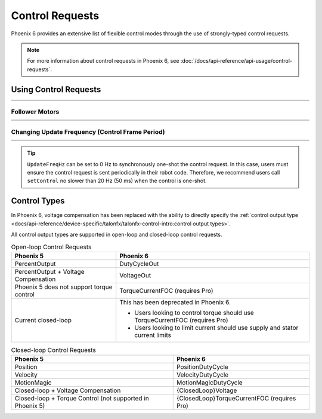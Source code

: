 Control Requests
================

Phoenix 6 provides an extensive list of flexible control modes through the use of strongly-typed control requests.

.. note:: For more information about control requests in Phoenix 6, see :doc:`/docs/api-reference/api-usage/control-requests`.

Using Control Requests
----------------------

.. list-table::
   :width: 100%
   :widths: 1 99

   * - .. centered:: v5
     - .. tab-set::

         .. tab-item:: Java
            :sync: Java

            .. code-block:: java

               // robot init, set voltage compensation to 12 V
               m_motor.configVoltageComSaturation(12);
               m_motor.enableVoltageCompensation(true);

               // main robot code, command 12 V output
               m_motor.set(ControlMode.PercentOutput, 1.0);

         .. tab-item:: C++
            :sync: C++

            .. code-block:: cpp

               // robot init, set voltage compensation to 12 V
               m_motor.ConfigVoltageComSaturation(12);
               m_motor.EnableVoltageCompensation(true);

               // main robot code, command 12 V output
               m_motor.Set(ControlMode::PercentOutput, 1.0);

   * - .. centered:: v6
     - .. tab-set::

         .. tab-item:: Java
            :sync: Java

            .. code-block:: java

               // class member variable
               VoltageOut m_request = new VoltageOut(0);

               // main robot code, command 12 V output
               m_motor.setControl(m_request.withOutput(12.0));

         .. tab-item:: C++
            :sync: C++

            .. code-block:: cpp

               // class member variable
               controls::VoltageOut m_request{0_V};

               // main robot code, command 12 V output
               m_motor.SetControl(m_request.WithOutput(12_V));

Follower Motors
^^^^^^^^^^^^^^^

.. list-table::
   :width: 100%
   :widths: 1 99

   * - .. centered:: v5
     - .. tab-set::

         .. tab-item:: Java
            :sync: Java

            .. code-block:: java

               // robot init, set m_follower to follow m_leader
               m_follower.follow(m_leader);
               // m_follower should NOT oppose m_leader
               m_follower.setInverted(TalonFXInvertType.FollowMaster);
               // set m_strictFollower to follow m_leader
               m_strictFollower.follow(m_leader);
               // set m_strictFollower to ignore m_leader invert and use its own
               m_strictFollower.setInverted(TalonFXInvertType.CounterClockwise);

               // main robot code, command 100% output for m_leader
               m_leader.set(ControlMode.PercentOutput, 1.0);
               // - m_follower and m_strictFollower will also run at 100% output
               // - m_follower will follow m_leader's invert, while m_strictFollower
               //   ignores it and uses its own
               // NOTE: if set(), neutralOutput(), or disable() is ever called on
               //       the followers, they will stop following

         .. tab-item:: C++
            :sync: C++

            .. code-block:: cpp

               // robot init, set m_follower to follow m_leader
               m_follower.Follow(m_leader);
               // m_follower should NOT oppose m_leader
               m_follower.SetInverted(TalonFXInvertType::FollowMaster);
               // set m_strictFollower to follow m_leader
               m_strictFollower.Follow(m_leader);
               // set m_strictFollower to ignore m_leader invert and use its own
               m_strictFollower.SetInverted(TalonFXInvertType::CounterClockwise);

               // main robot code, command 100% output for m_leader
               m_leader.Set(ControlMode::PercentOutput, 1.0);
               // - m_follower and m_strictFollower will also run at 100% output
               // - m_follower will follow m_leader's invert, while m_strictFollower
               //   ignores it and uses its own
               // NOTE: if Set(), NeutralOutput(), or Disable() is ever called on
               //       the followers, they will stop following

   * - .. centered:: v6
     - .. tab-set::

         .. tab-item:: Java
            :sync: Java

            .. code-block:: java

               // class member variables
               DutyCycle m_request = new DutyCycle(0);

               // robot init, set m_follower to follow m_leader
               // m_follower should NOT oppose leader
               m_follower.setControl(new Follower(m_leader.getDeviceID(), false));
               // set m_strictFollower to strict-follow m_leader
               // strict followers ignore the leader's invert and use their own
               m_strictFollower.setControl(new StrictFollower(m_leader.getDeviceID()));

               // main robot code, command 100% output for m_leader
               m_motor.setControl(m_request.withOutput(1.0));
               // - m_follower and m_strictFollower will also run at 100% output
               // - m_follower will follow m_leader's invert, while m_strictFollower
               //   ignores it and uses its own

         .. tab-item:: C++
            :sync: C++

            .. code-block:: cpp

               // class member variables
               controls::DutyCycle m_request{0};

               // robot init, set m_follower to follow m_leader
               // m_follower should NOT oppose leader
               m_follower.SetControl(controls::Follower{m_leader.GetDeviceID(), false});
               // set m_strictFollower to strict-follow m_leader
               // strict followers ignore the leader's invert and use their own
               m_strictFollower.SetControl(controls::StrictFollower{m_leader.GetDeviceID()});

               // main robot code, command 100% output for m_leader
               m_motor.SetControl(m_request.WithOutput(1.0));
               // - m_follower and m_strictFollower will also run at 100% output
               // - m_follower will follow m_leader's invert, while m_strictFollower
               //   ignores it and uses its own

Changing Update Frequency (Control Frame Period)
^^^^^^^^^^^^^^^^^^^^^^^^^^^^^^^^^^^^^^^^^^^^^^^^

.. list-table::
   :width: 100%
   :widths: 1 99

   * - .. centered:: v5
     - .. tab-set::

         .. tab-item:: Java
            :sync: Java

            .. code-block:: java

               // slow down the Control 3 frame (general control) to 50 Hz (20ms)
               m_talonFX.setControlFramePeriod(ControlFrame.Control_3_General, 20);

         .. tab-item:: C++
            :sync: C++

            .. code-block:: cpp

               // slow down the Control 3 frame (general control) to 50 Hz (20ms)
               m_talonFX.SetControlFramePeriod(ControlFrame::Control_3_General, 20);

   * - .. centered:: v6
     - .. tab-set::

         .. tab-item:: Java
            :sync: Java

            .. code-block:: java

               // class member variables
               DutyCycle m_request = new DutyCycle(0);

               // slow down the control request to 50 Hz
               m_request.UpdateFreqHz = 50;

         .. tab-item:: C++
            :sync: C++

            .. code-block:: cpp

               // class member variables
               controls::DutyCycle m_request{0};

               // slow down the control request to 50 Hz
               m_request.UpdateFreqHz = 50_Hz;

.. tip:: ``UpdateFreqHz`` can be set to 0 Hz to synchronously one-shot the control request. In this case, users must ensure the control request is sent periodically in their robot code. Therefore, we recommend users call ``setControl`` no slower than 20 Hz (50 ms) when the control is one-shot.

Control Types
-------------

In Phoenix 6, voltage compensation has been replaced with the ability to directly specify the :ref:`control output type <docs/api-reference/device-specific/talonfx/talonfx-control-intro:control output types>`.

All control output types are supported in open-loop and closed-loop control requests.

.. list-table:: Open-loop Control Requests
   :header-rows: 1

   * - Phoenix 5
     - Phoenix 6

   * - PercentOutput
     - DutyCycleOut

   * - PercentOutput + Voltage Compensation
     - VoltageOut

   * - Phoenix 5 does not support torque control
     - TorqueCurrentFOC (requires Pro)

   * - Current closed-loop
     - This has been deprecated in Phoenix 6.

       - Users looking to control torque should use TorqueCurrentFOC (requires Pro)
       - Users looking to limit current should use supply and stator current limits

.. list-table:: Closed-loop Control Requests
   :header-rows: 1

   * - Phoenix 5
     - Phoenix 6

   * - Position
     - PositionDutyCycle

   * - Velocity
     - VelocityDutyCycle

   * - MotionMagic
     - MotionMagicDutyCycle

   * - Closed-loop + Voltage Compensation
     - {ClosedLoop}Voltage

   * - Closed-loop + Torque Control (not supported in Phoenix 5)
     - {ClosedLoop}TorqueCurrentFOC (requires Pro)

